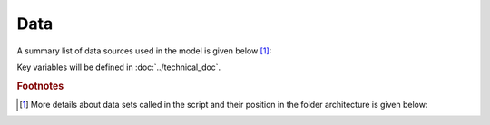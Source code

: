 ====
Data
====

A summary list of data sources used in the model is given below [#f1]_:

.. csv-table:: List of data sources by type and use
   :file: tables/data_list.csv
   :widths: 20, 40, 30, 5, 5
   :header-rows: 1


Key variables will be defined in :doc:`../technical_doc`.


.. rubric:: Footnotes

.. [#f1] More details about data sets called in the script and their position in the folder architecture is given below:

.. csv-table:: Exhaustive list of data sets called in the model
   :file: tables/data_guide.csv
   :widths: 10, 10, 5, 5, 10, 10, 10, 10, 10, 10, 10
   :header-rows: 1